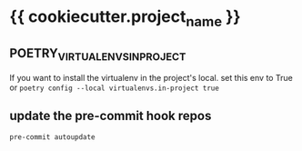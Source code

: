 * {{ cookiecutter.project_name }}

** POETRY_VIRTUALENVS_IN_PROJECT
   If you want to install the virtualenv in the project's local. set this env to True or =poetry config --local virtualenvs.in-project true=

** update the pre-commit hook repos

   #+begin_src bash
     pre-commit autoupdate
   #+end_src
